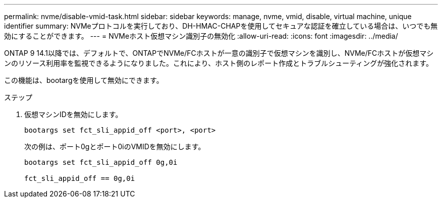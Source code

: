 ---
permalink: nvme/disable-vmid-task.html 
sidebar: sidebar 
keywords: manage, nvme, vmid, disable, virtual machine,  unique identifier 
summary: NVMeプロトコルを実行しており、DH-HMAC-CHAPを使用してセキュアな認証を確立している場合は、いつでも無効にすることができます。 
---
= NVMeホスト仮想マシン識別子の無効化
:allow-uri-read: 
:icons: font
:imagesdir: ../media/


[role="lead"]
ONTAP 9 14.1以降では、デフォルトで、ONTAPでNVMe/FCホストが一意の識別子で仮想マシンを識別し、NVMe/FCホストが仮想マシンのリソース利用率を監視できるようになりました。これにより、ホスト側のレポート作成とトラブルシューティングが強化されます。

この機能は、bootargを使用して無効にできます。

.ステップ
. 仮想マシンIDを無効にします。
+
[source, cli]
----
bootargs set fct_sli_appid_off <port>, <port>
----
+
次の例は、ポート0gとポート0iのVMIDを無効にします。

+
[listing]
----
bootargs set fct_sli_appid_off 0g,0i

fct_sli_appid_off == 0g,0i
----

